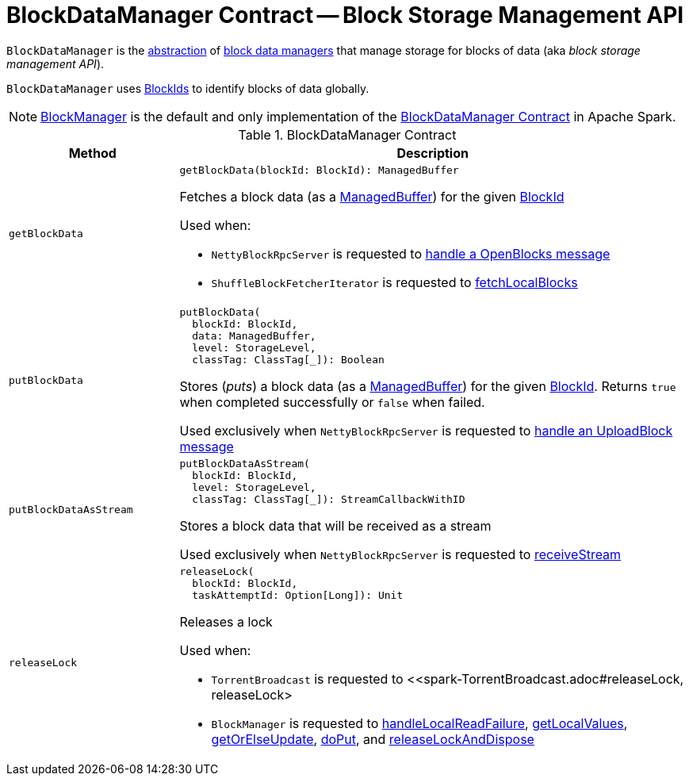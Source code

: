 = [[BlockDataManager]] BlockDataManager Contract -- Block Storage Management API

`BlockDataManager` is the <<contract, abstraction>> of <<implementations, block data managers>> that manage storage for blocks of data (aka _block storage management API_).

`BlockDataManager` uses <<spark-BlockId.adoc#, BlockIds>> to identify blocks of data globally.

[[implementations]]
NOTE: <<spark-BlockManager.adoc#, BlockManager>> is the default and only implementation of the <<contract, BlockDataManager Contract>> in Apache Spark.

[[contract]]
.BlockDataManager Contract
[cols="1m,3",options="header",width="100%"]
|===
| Method
| Description

| getBlockData
a| [[getBlockData]]

[source, scala]
----
getBlockData(blockId: BlockId): ManagedBuffer
----

Fetches a block data (as a <<spark-ManagedBuffer.adoc#, ManagedBuffer>>) for the given <<spark-BlockId.adoc#, BlockId>>

Used when:

* `NettyBlockRpcServer` is requested to <<spark-NettyBlockRpcServer.adoc#receive-OpenBlocks, handle a OpenBlocks message>>

* `ShuffleBlockFetcherIterator` is requested to <<spark-ShuffleBlockFetcherIterator.adoc#fetchLocalBlocks, fetchLocalBlocks>>

| putBlockData
a| [[putBlockData]]

[source, scala]
----
putBlockData(
  blockId: BlockId,
  data: ManagedBuffer,
  level: StorageLevel,
  classTag: ClassTag[_]): Boolean
----

Stores (_puts_) a block data (as a <<spark-ManagedBuffer.adoc#, ManagedBuffer>>) for the given <<spark-BlockId.adoc#, BlockId>>. Returns `true` when completed successfully or `false` when failed.

Used exclusively when `NettyBlockRpcServer` is requested to <<spark-NettyBlockRpcServer.adoc#receive-UploadBlock, handle an UploadBlock message>>

| putBlockDataAsStream
a| [[putBlockDataAsStream]]

[source, scala]
----
putBlockDataAsStream(
  blockId: BlockId,
  level: StorageLevel,
  classTag: ClassTag[_]): StreamCallbackWithID
----

Stores a block data that will be received as a stream

Used exclusively when `NettyBlockRpcServer` is requested to <<spark-NettyBlockRpcServer.adoc#receiveStream, receiveStream>>

| releaseLock
a| [[releaseLock]]

[source, scala]
----
releaseLock(
  blockId: BlockId,
  taskAttemptId: Option[Long]): Unit
----

Releases a lock

Used when:

* `TorrentBroadcast` is requested to <<spark-TorrentBroadcast.adoc#releaseLock, releaseLock>

* `BlockManager` is requested to <<spark-BlockManager.adoc#handleLocalReadFailure, handleLocalReadFailure>>, <<spark-BlockManager.adoc#getLocalValues, getLocalValues>>, <<spark-BlockManager.adoc#getOrElseUpdate, getOrElseUpdate>>, <<spark-BlockManager.adoc#doPut, doPut>>, and <<spark-BlockManager.adoc#releaseLockAndDispose, releaseLockAndDispose>>

|===
